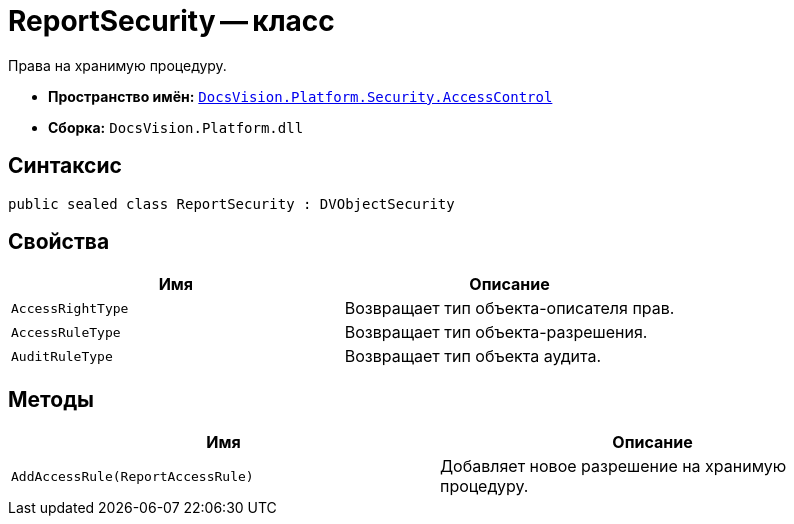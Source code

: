 = ReportSecurity -- класс

Права на хранимую процедуру.

* *Пространство имён:* `xref:AccessControl/AccessControl_NS.adoc[DocsVision.Platform.Security.AccessControl]`
* *Сборка:* `DocsVision.Platform.dll`

== Синтаксис

[source,csharp]
----
public sealed class ReportSecurity : DVObjectSecurity
----

== Свойства

[cols=",",options="header"]
|===
|Имя |Описание
|`AccessRightType` |Возвращает тип объекта-описателя прав.
|`AccessRuleType` |Возвращает тип объекта-разрешения.
|`AuditRuleType` |Возвращает тип объекта аудита.
|===

== Методы

[cols=",",options="header"]
|===
|Имя |Описание
|`AddAccessRule(ReportAccessRule)` |Добавляет новое разрешение на хранимую процедуру.
|===
